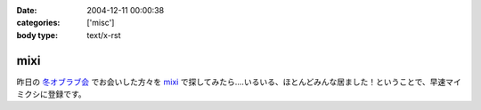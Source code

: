 :date: 2004-12-11 00:00:38
:categories: ['misc']
:body type: text/x-rst

====
mixi
====

昨日の `冬オブラブ会`_ でお会いした方々を mixi_ で探してみたら‥‥いるいる、ほとんどみんな居ました！ということで、早速マイミクシに登録です。

.. _mixi: http://mixi.jp/
.. _`冬オブラブ会`: http://www.objectclub.jp/event/2004christmas/


.. :extend type: text/plain
.. :extend:
